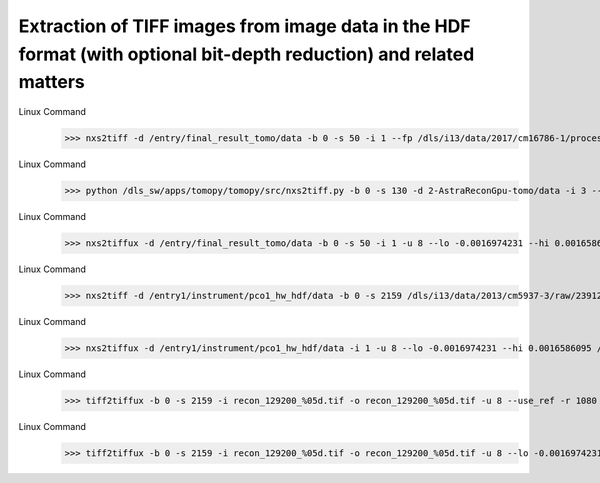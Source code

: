 .. _extraction_tiff_images:


Extraction of TIFF images from image data in the HDF format (with optional bit-depth reduction) and related matters
--------------------------------------------------------------------------------------------------------------------


.. raw:: html

    <!DOCTYPE html>
    <html>


        <body class="theme-default aui-theme-default">
            <div id="page">
                <div id="main" class="aui-page-panel">
                    <div id="main-header">
                        <div id="breadcrumb-section">

                        </div>

                    </div>

                    <div id="content" class="view">
                        <div class="page-metadata">

                Created by <span class='author'> Kaz Wanelik</span>
                            </div>
                        <div id="main-content" class="wiki-content group">
                        <p><br/></p><p><style type='text/css'>/*<![CDATA[*/
    div.rbtoc1592231712607 {padding: 0px;}
    div.rbtoc1592231712607 ul {list-style: disc;margin-left: 0px;}
    div.rbtoc1592231712607 li {margin-left: 0px;padding-left: 0px;}
    .syntaxhighlighter-pre {font-size: small;}
    table {font-size: small;}

    /*]]>*/</style><div class='toc-macro rbtoc1592231712607'>
    <ul class='toc-indentation'>
    <li><a href='#ExtractionofTIFFimagesfromimagedataintheHDFformat(withoptionalbit-depthreduction)andrelatedmatters-Introduction'>Introduction</a></li>
    <li><a href='#ExtractionofTIFFimagesfromimagedataintheHDFformat(withoptionalbit-depthreduction)andrelatedmatters-Context1:HDF5datasetofreconstructionvolume(3d)'>Context 1: HDF5 dataset of reconstruction volume (3d)</a>
    <ul class='toc-indentation'>
    <li><a href='#ExtractionofTIFFimagesfromimagedataintheHDFformat(withoptionalbit-depthreduction)andrelatedmatters-nxs2tiff'>nxs2tiff</a></li>
    <li><a href='#ExtractionofTIFFimagesfromimagedataintheHDFformat(withoptionalbit-depthreduction)andrelatedmatters-nxs2tiffux'>nxs2tiffux</a></li>
    </ul>
    </li>
    <li><a href='#ExtractionofTIFFimagesfromimagedataintheHDFformat(withoptionalbit-depthreduction)andrelatedmatters-Context2:HDF5datasetofrawdata(3d)'>Context 2: HDF5 dataset of raw data (3d)</a>
    <ul class='toc-indentation'>
    <li><a href='#ExtractionofTIFFimagesfromimagedataintheHDFformat(withoptionalbit-depthreduction)andrelatedmatters-nxs2tiff.1'>nxs2tiff</a></li>
    <li><a href='#ExtractionofTIFFimagesfromimagedataintheHDFformat(withoptionalbit-depthreduction)andrelatedmatters-nxs2tiffux.1'>nxs2tiffux</a></li>
    </ul>
    </li>
    <li><a href='#ExtractionofTIFFimagesfromimagedataintheHDFformat(withoptionalbit-depthreduction)andrelatedmatters-Context3:DirectoryofreconstructedslicesintheTIFFformat(2d)'>Context 3: Directory of reconstructed slices in the TIFF format (2d)</a>
    <ul class='toc-indentation'>
    <li><a href='#ExtractionofTIFFimagesfromimagedataintheHDFformat(withoptionalbit-depthreduction)andrelatedmatters-tiff2tiffux'>tiff2tiffux</a></li>
    </ul>
    </li>
    <li><a href='#ExtractionofTIFFimagesfromimagedataintheHDFformat(withoptionalbit-depthreduction)andrelatedmatters-Context4:Directoryofraw-datafilesintheTIFFformat(2d)'>Context 4: Directory of raw-data files in the TIFF format (2d)</a></li>
    </ul>
    </div></p><h2 id="ExtractionofTIFFimagesfromimagedataintheHDFformat(withoptionalbit-depthreduction)andrelatedmatters-Introduction"><strong>Introduction</strong></h2><p>It may sometimes be desirable to extract individual TIFF images from an HDF5 dataset and, optionally, reduce their bit-depth at the same time. Similarly, it may sometimes be useful to reduce the bit depth of any given set of TIFF images. The table below provides a summary of the most-frequently encountered contexts: </p><p><br/></p><div class="table-wrap"><table class="wrapped confluenceTable"><colgroup><col/><col/><col/><col/><col/><col/><col/><col/></colgroup><tbody><tr><th class="highlight-blue confluenceTh" data-highlight-colour="blue" style="text-align: center;">Context</th><th class="highlight-blue confluenceTh" data-highlight-colour="blue" style="text-align: center;">Dataset provenance</th><th class="highlight-blue confluenceTh" colspan="1" data-highlight-colour="blue" style="text-align: center;">Brief description of dataset</th><th class="highlight-blue confluenceTh" colspan="1" data-highlight-colour="blue" style="text-align: center;">Numeric data type of generic dataset</th><th class="highlight-blue confluenceTh" colspan="1" data-highlight-colour="blue" style="text-align: center;">Rank (R) of generic dataset</th><th class="highlight-blue confluenceTh" colspan="1" data-highlight-colour="blue"><p style="text-align: center;">Command to extract individual TIFF images<em>, </em></p><p style="text-align: center;"><em>preserving the original numeric data type and bit depth</em></p></th><th class="highlight-blue confluenceTh" colspan="1" data-highlight-colour="blue" style="text-align: left;">
    <p style="text-align: center;">Command to extract individual TIFF<em> </em>images,</p><p style="text-align: center;"><em> </em><em style="text-align: center;">capable of modifying the original numeric data type and bit depth</em></p></th><th class="highlight-blue confluenceTh" data-highlight-colour="blue" style="text-align: center;">Comment(s)</th></tr><tr><td colspan="1" class="confluenceTd">1</td><td colspan="1" class="confluenceTd">HDF5 dataset of reconstruction volume</td><td colspan="1" class="confluenceTd">Single 3d dataset containing reconstruction volume generated by <em>Savu Tomography Reconstruction Pipeline</em>.</td><td colspan="1" class="confluenceTd">32-bit floating point</td><td colspan="1" class="confluenceTd">3 (or R&gt;3 for datasets with R-3 singleton dimensions, i.e. dimensions of unit length) </td><td colspan="1" class="confluenceTd">nxs2tiff</td><td colspan="1" class="confluenceTd">nxs2tiffux</td><td colspan="1" class="confluenceTd"><span>Can be applied to extract (bit-reduced) TIFF images from any 3d-dataset generated by any plug-in in <em>Savu</em>.</span></td></tr><tr><td class="confluenceTd">2</td><td class="confluenceTd">HDF5 dataset of raw data</td><td colspan="1" class="confluenceTd">Single 3d dataset containing sample projections and, possibly, dark- and flat-field images.</td><td colspan="1" class="confluenceTd">16-bit unsigned integer</td><td colspan="1" class="confluenceTd">3</td><td colspan="1" class="confluenceTd">nxs2tiff</td><td colspan="1" class="confluenceTd">nxs2tiffux</td><td class="confluenceTd"><span>Can be applied to extract (bit-reduced) TIFF images from any 3d-dataset created by any HDF5 File Writer in GDA or EPICS.</span></td></tr><tr><th class="highlight-grey confluenceTh" colspan="1" data-highlight-colour="grey"><br/></th><th class="highlight-grey confluenceTh" colspan="1" data-highlight-colour="grey"><br/></th><th class="highlight-grey confluenceTh" colspan="1" data-highlight-colour="grey"><br/></th><th class="highlight-grey confluenceTh" colspan="1" data-highlight-colour="grey"><br/></th><th class="highlight-grey confluenceTh" colspan="1" data-highlight-colour="grey"><br/></th><th class="highlight-grey confluenceTh" colspan="1" data-highlight-colour="grey"><br/></th><th class="highlight-grey confluenceTh" colspan="1" data-highlight-colour="grey"><br/></th><th class="highlight-grey confluenceTh" colspan="1" data-highlight-colour="grey"><br/></th></tr><tr><td colspan="1" class="confluenceTd">3</td><td colspan="1" class="confluenceTd">Directory of reconstructed slices in the TIFF format</td><td colspan="1" class="confluenceTd">Sequence of reconstructed slices, stored as individual TIFF files in a single directory.</td><td colspan="1" class="confluenceTd">32-bit floating point</td><td colspan="1" class="confluenceTd">2</td><td colspan="1" class="confluenceTd">n/a</td><td colspan="1" class="confluenceTd">tiff2tiffux</td><td colspan="1" class="confluenceTd">Can be applied to reduce the bit depth of TIFF images generated by the <em>tomo-recon</em> command (the predecessor of <em>Savu</em>).</td></tr><tr><td colspan="1" class="confluenceTd">4</td><td colspan="1" class="confluenceTd">Directory of raw-data files in the TIFF format</td><td colspan="1" class="confluenceTd">Sequence of raw images (including sample projections and, possibly, dark- and flat-field images), stored as individual TIFF files in a single directory.</td><td colspan="1" class="confluenceTd">16-bit unsigned integer</td><td colspan="1" class="confluenceTd">2</td><td colspan="1" class="confluenceTd">n/a</td><td colspan="1" class="confluenceTd">tiff2tiffux</td><td colspan="1" class="confluenceTd"><span>Can be applied to reduce the bit depth of TIFF images created by any TIFF File Writer in GDA or EPICS.</span></td></tr></tbody></table></div><p><br/></p><p>All commands mentioned above become available after executing:</p><div class="code panel pdl" style="border-width: 1px;"><div class="codeHeader panelHeader pdl" style="border-bottom-width: 1px;"><b></b></div><div class="codeContent panelContent pdl">
    <pre class="syntaxhighlighter-pre" data-syntaxhighlighter-params="brush: java; gutter: false; theme: Confluence" data-theme="Confluence">module add tomography</pre>
    </div></div><p><br/></p><p>For a brief description of all available options and arguments for any of these commands, please execute:</p><div class="code panel pdl" style="border-width: 1px;"><div class="codeHeader panelHeader pdl" style="border-bottom-width: 1px;"><b></b></div><div class="codeContent panelContent pdl">

    <pre class="syntaxhighlighter-pre" data-syntaxhighlighter-params="brush: java; gutter: false; theme: Confluence" data-theme="Confluence">
    &lt;command-name&gt; -h
    </pre>

    </div></div><p></p><h2 id="ExtractionofTIFFimagesfromimagedataintheHDFformat(withoptionalbit-depthreduction)andrelatedmatters-Context1:HDF5datasetofreconstructionvolume(3d)"><strong>Context 1: <strong>HDF5 dataset of reconstruction volume (3d)</strong> </strong></h2><h3 id="ExtractionofTIFFimagesfromimagedataintheHDFformat(withoptionalbit-depthreduction)andrelatedmatters-nxs2tiff"><strong>nxs2tiff</strong></h3><p>Example 1: extraction of TIFFs with the original 32-bit floating-point data type being <strong>preserved</strong> <strong></strong></p><div class="container" title="Hint: double-click to select code"><div class="line number1 index0 alt2"><p></p><div class="code panel pdl" style="border-width: 1px;"><div class="codeHeader panelHeader pdl" style="border-bottom-width: 1px;"><b></b></div><div class="codeContent panelContent pdl">

Linux Command
    >>> nxs2tiff -d /entry/final_result_tomo/data -b 0 -s 50 -i 1 --fp /dls/i13/data/2017/cm16786-1/processing/savu/vxu94780/13429/20170301171639_13429/13429_processed.nxs /dls/i13/data/2017/cm16786-1/processing/savu/vxu94780/13429/tiffs/

.. raw:: html

    </div></div><p>Note the essential <em>--fp</em> option being specified above. Note also that the shape of the dataset in this particular example is (2560, 2160, 2560), with the layout being (image_height, image_index, image_width).</p><p></p><p>Example 2: extraction of TIFFs with the original 32-bit floating-point data type being <strong>preserved </strong></p><div class="code panel pdl" style="border-width: 1px;"><div class="codeContent panelContent pdl">

Linux Command
    >>> python /dls_sw/apps/tomopy/tomopy/src/nxs2tiff.py -b 0 -s 130 -d 2-AstraReconGpu-tomo/data -i 3 --fp /dls/i13/data/2019/cm22976-1/processing/test/mt21081-1/recon/20190303220500_108393/tomo_p2_astra_recon_gpu.h5 ./Tiffs

.. raw:: html

    </div></div><p>Note that the shape of the dataset in this particular example is (2560, 1, 2560, 130), with the layout being (image_height, singleton_index, image_width, image_index). Incidentally, the above example also shows how to run nxs2tiff on a local workstation rather than on the compute cluster. </p></div></div><h3 id="ExtractionofTIFFimagesfromimagedataintheHDFformat(withoptionalbit-depthreduction)andrelatedmatters-nxs2tiffux"><strong>nxs2tiffux</strong></h3><p>Example: extraction of TIFFs accompanied by <strong>reduction</strong> of the original 32-bit floating-point data type to 8-bit unsigned integer, using <strong>explicitly</strong> specified input values for the min (<em>--lo</em>) and max (<em>--hi</em>) intensity values<strong><br/></strong></p><div class="code panel pdl" style="border-width: 1px;">
    <b></b></div><div class="codeContent panelContent pdl">

Linux Command
    >>> nxs2tiffux -d /entry/final_result_tomo/data -b 0 -s 50 -i 1 -u 8 --lo -0.0016974231 --hi 0.0016586095 /dls/i13/data/2017/cm16786-1/processing/savu/vxu94780/13429/20170301171639_13429/13429_processed.nxs /dls/i13/data/2017/cm16786-1/processing/savu/vxu94780/13429/tiffs/u8/

.. raw:: html

    </div><p>Note the <em>-u 8</em> option being specified above.</p><p><br/></p><h2 id="ExtractionofTIFFimagesfromimagedataintheHDFformat(withoptionalbit-depthreduction)andrelatedmatters-Context2:HDF5datasetofrawdata(3d)"><strong>Context 2: HDF5 dataset of raw data (3d)</strong></h2><h3 id="ExtractionofTIFFimagesfromimagedataintheHDFformat(withoptionalbit-depthreduction)andrelatedmatters-nxs2tiff.1"><strong>nxs2tiff</strong></h3><p>Example: extraction of TIFFs with the original 16-bit unsigned-integer data type being <strong>preserved</strong></p><div class="code panel pdl" style="border-width: 1px;"><div class="codeHeader panelHeader pdl" style="border-bottom-width: 1px;"><b></b></div><div class="codeContent panelContent pdl">

Linux Command
    >>> nxs2tiff -d /entry1/instrument/pco1_hw_hdf/data -b 0 -s 2159 /dls/i13/data/2013/cm5937-3/raw/23912.nxs /dls/i13/data/2013/cm5937-3/processing/raw/23912/projections/

.. raw:: html

    </div></div><p><br/></p><h3 id="ExtractionofTIFFimagesfromimagedataintheHDFformat(withoptionalbit-depthreduction)andrelatedmatters-nxs2tiffux.1"><strong>nxs2tiffux</strong></h3><p>Example: extraction of TIFFs accompanied by <strong>reduction </strong>of the original 16-bit unsigned-integer data type to 8-bit unsigned integer, using <strong>explicitly</strong> specified input values for the min (<em>--lo</em>) and max (<em>--hi</em>) intensity values</p><div class="code panel pdl" style="border-width: 1px;"><div class="codeHeader panelHeader pdl" style="border-bottom-width: 1px;"><b></b></div><div class="codeContent panelContent pdl">


Linux Command
    >>> nxs2tiffux -d /entry1/instrument/pco1_hw_hdf/data -i 1 -u 8 --lo -0.0016974231 --hi 0.0016586095 /dls/i13/data/2013/cm5937-3/raw/23912.nxs /dls/i13/data/2013/cm5937-3/processing/raw/23912/projections/u8/

.. raw:: html

    </div></div><p>Note the <em>-u 8</em> option being specified above.</p><p><br/></p><h2 id="ExtractionofTIFFimagesfromimagedataintheHDFformat(withoptionalbit-depthreduction)andrelatedmatters-Context3:DirectoryofreconstructedslicesintheTIFFformat(2d)"><strong>Context 3: Directory of reconstructed slices in the TIFF format (2d)</strong></h2><h3 id="ExtractionofTIFFimagesfromimagedataintheHDFformat(withoptionalbit-depthreduction)andrelatedmatters-tiff2tiffux"><strong>tiff2tiffux</strong></h3><p>Example 1: <strong>reduction</strong> of the bit-depth of TIFFs from the original 32-bit floating-point data type to 8-bit unsigned integer, using a <strong>reference</strong> slice for <strong>implicit</strong> specification of the min and max intensity values<strong><br/></strong></p><div class="code panel pdl" style="border-width: 1px;"><div class="codeHeader panelHeader pdl" style="border-bottom-width: 1px;"><b></b></div><div class="codeContent panelContent pdl">

Linux Command
    >>> tiff2tiffux -b 0 -s 2159 -i recon_129200_%05d.tif -o recon_129200_%05d.tif -u 8 --use_ref -r 1080 -p 0.1 /dls/i13/data/2017/mt16557-1/processing/reconstruction/87637/ /dls/i13/data/2017/mt16557-1/processing/reconstruction/bit_reduced/u8/87637/

.. raw:: html

    </div></div><p>Note the <em>-u 8</em> option being specified above. The input and the output filename formats do not have to be the same, but need to follow the standard Python syntax for formatting strings. In the above example, <em>%05d</em> is used to indicate a 5-character long string representation of integer decimal that is padded with leading zeros as required. In other words, <em>-b 0 -s 2159 -i recon_129200_%05d.tif</em> generates the following series of 2159 input filenames: <em>recon_129200_00000.tif</em>, <em>recon_129200_00001.tif</em>, <em>recon_129200_00002.tif
    </em>,... <em>recon_129200_02157.tif</em>, <em>recon_129200_02158.tif</em> (and, as is the case for this particular example, an identical series of the output filenames, but one could use the <em>-o</em> option to add, for example, the scan number information (which, in this case, happens to be 87637) to the output filenames by specifying <em>-o recon_87637_129200_%05d.tif</em>). For more info on Python string formatting, see for example <a class="external-link" href="https://python-reference.readthedocs.io/en/latest/docs/str/formatting.html" rel="nofollow">https://python-reference.readthedocs.io/en/latest/docs/str/formatting.html</a>. Note also the presence of <em>--use_ref -r 1080</em> for instructing <em>tiff2tiffux </em>to automatically determine the min (<em>--lo</em>) and max (<em>--hi</em>) intensity values from a single reference image, named <em>recon_129200_01080.tif</em> (the index of 1080 is used in this example to select a reasonably-representative reference image from the middle of the series of these 2159 input images).   </p><p><br/></p><p>Example 2: <strong>reduction </strong>of the bit-depth of TIFFs from the original 32-bit floating-point data type to 8-bit unsigned integer, using <strong>explicitly</strong> specified input values for the min (<em>--lo</em>) and max (<em>--hi</em>) intensity values</p><div class="code panel pdl" style="border-width: 1px;"><div class="codeHeader panelHeader pdl" style="border-bottom-width: 1px;"><b></b></div><div class="codeContent panelContent pdl">

Linux Command
    >>> tiff2tiffux -b 0 -s 2159 -i recon_129200_%05d.tif -o recon_129200_%05d.tif -u 8 --lo -0.0016974231 --hi 0.0016586095 /dls/i13/data/2017/mt16557-1/processing/reconstruction/87637/ /dls/i13/data/2017/mt16557-1/processing/reconstruction/bit_reduced/u8/87637/

.. raw:: html

    </div></div><p>Note the <em>-u 8</em> option being specified above.</p><p><br/></p><h2 id="ExtractionofTIFFimagesfromimagedataintheHDFformat(withoptionalbit-depthreduction)andrelatedmatters-Context4:Directoryofraw-datafilesintheTIFFformat(2d)"><strong>Context 4: Directory of raw-data files in the TIFF format (2d)</strong></h2><p>See <strong>Context 3.</strong></p>
                        </div>



                    </div>             </div>

            </div>     </body>
    </html>
